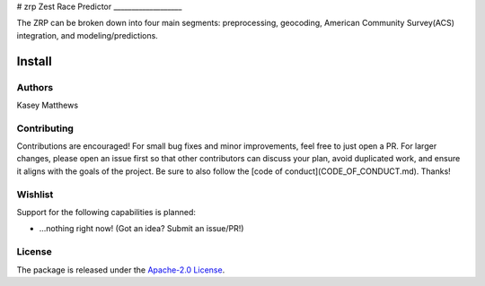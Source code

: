 # zrp
Zest Race Predictor
___________________

The ZRP can be broken down into four main segments: preprocessing, geocoding, American Community Survey(ACS) integration, and modeling/predictions.

Install
_______

Authors
-------

Kasey Matthews

Contributing
------------

Contributions are encouraged! For small bug fixes and minor improvements, feel free to just open a PR. For larger changes, please open an issue first so that other contributors can discuss your plan, avoid duplicated work, and ensure it aligns with the goals of the project. Be sure to also follow the [code of conduct](CODE_OF_CONDUCT.md). Thanks!

Wishlist
--------

Support for the following capabilities is planned:

- ...nothing right now! (Got an idea? Submit an issue/PR!)

License
----------

The package is released under the `Apache-2.0
License <https://opensource.org/licenses/Apache-2.0>`__.
